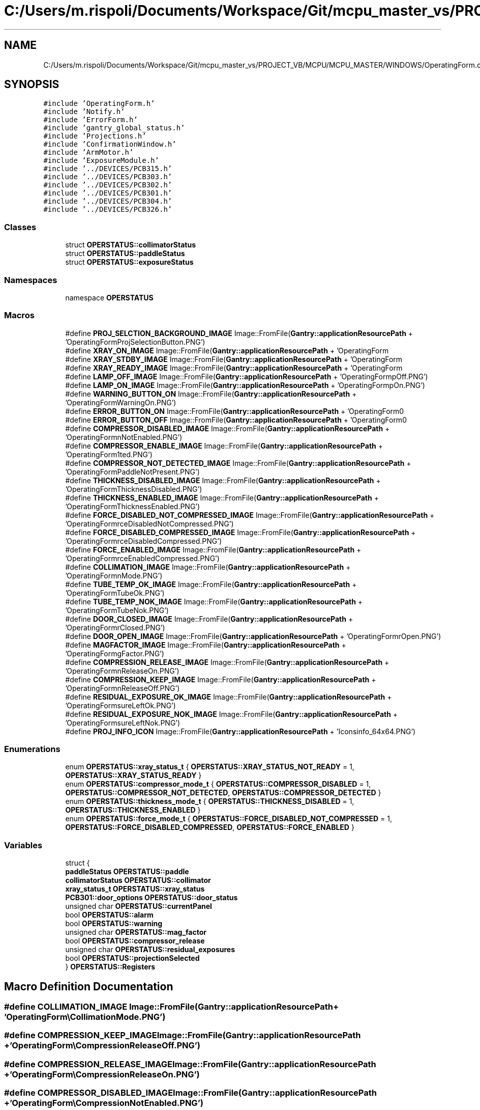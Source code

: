 .TH "C:/Users/m.rispoli/Documents/Workspace/Git/mcpu_master_vs/PROJECT_VB/MCPU/MCPU_MASTER/WINDOWS/OperatingForm.cpp" 3 "Fri Dec 15 2023" "MCPU_MASTER Software Description" \" -*- nroff -*-
.ad l
.nh
.SH NAME
C:/Users/m.rispoli/Documents/Workspace/Git/mcpu_master_vs/PROJECT_VB/MCPU/MCPU_MASTER/WINDOWS/OperatingForm.cpp
.SH SYNOPSIS
.br
.PP
\fC#include 'OperatingForm\&.h'\fP
.br
\fC#include 'Notify\&.h'\fP
.br
\fC#include 'ErrorForm\&.h'\fP
.br
\fC#include 'gantry_global_status\&.h'\fP
.br
\fC#include 'Projections\&.h'\fP
.br
\fC#include 'ConfirmationWindow\&.h'\fP
.br
\fC#include 'ArmMotor\&.h'\fP
.br
\fC#include 'ExposureModule\&.h'\fP
.br
\fC#include '\&.\&./DEVICES/PCB315\&.h'\fP
.br
\fC#include '\&.\&./DEVICES/PCB303\&.h'\fP
.br
\fC#include '\&.\&./DEVICES/PCB302\&.h'\fP
.br
\fC#include '\&.\&./DEVICES/PCB301\&.h'\fP
.br
\fC#include '\&.\&./DEVICES/PCB304\&.h'\fP
.br
\fC#include '\&.\&./DEVICES/PCB326\&.h'\fP
.br

.SS "Classes"

.in +1c
.ti -1c
.RI "struct \fBOPERSTATUS::collimatorStatus\fP"
.br
.ti -1c
.RI "struct \fBOPERSTATUS::paddleStatus\fP"
.br
.ti -1c
.RI "struct \fBOPERSTATUS::exposureStatus\fP"
.br
.in -1c
.SS "Namespaces"

.in +1c
.ti -1c
.RI "namespace \fBOPERSTATUS\fP"
.br
.in -1c
.SS "Macros"

.in +1c
.ti -1c
.RI "#define \fBPROJ_SELCTION_BACKGROUND_IMAGE\fP   Image::FromFile(\fBGantry::applicationResourcePath\fP + 'OperatingForm\\\\ProjSelectionButton\&.PNG')"
.br
.ti -1c
.RI "#define \fBXRAY_ON_IMAGE\fP   Image::FromFile(\fBGantry::applicationResourcePath\fP + 'OperatingForm\\\\XOn\&.PNG')"
.br
.ti -1c
.RI "#define \fBXRAY_STDBY_IMAGE\fP   Image::FromFile(\fBGantry::applicationResourcePath\fP + 'OperatingForm\\\\XStdby\&.PNG')"
.br
.ti -1c
.RI "#define \fBXRAY_READY_IMAGE\fP   Image::FromFile(\fBGantry::applicationResourcePath\fP + 'OperatingForm\\\\XReady\&.PNG')"
.br
.ti -1c
.RI "#define \fBLAMP_OFF_IMAGE\fP   Image::FromFile(\fBGantry::applicationResourcePath\fP + 'OperatingForm\\\\LampOff\&.PNG')"
.br
.ti -1c
.RI "#define \fBLAMP_ON_IMAGE\fP   Image::FromFile(\fBGantry::applicationResourcePath\fP + 'OperatingForm\\\\LampOn\&.PNG')"
.br
.ti -1c
.RI "#define \fBWARNING_BUTTON_ON\fP   Image::FromFile(\fBGantry::applicationResourcePath\fP + 'OperatingForm\\\\WarningOn\&.PNG')"
.br
.ti -1c
.RI "#define \fBERROR_BUTTON_ON\fP   Image::FromFile(\fBGantry::applicationResourcePath\fP + 'OperatingForm\\\\AlarmOn\&.PNG')"
.br
.ti -1c
.RI "#define \fBERROR_BUTTON_OFF\fP   Image::FromFile(\fBGantry::applicationResourcePath\fP + 'OperatingForm\\\\AlarmOff\&.PNG')"
.br
.ti -1c
.RI "#define \fBCOMPRESSOR_DISABLED_IMAGE\fP   Image::FromFile(\fBGantry::applicationResourcePath\fP + 'OperatingForm\\\\CompressionNotEnabled\&.PNG')"
.br
.ti -1c
.RI "#define \fBCOMPRESSOR_ENABLE_IMAGE\fP   Image::FromFile(\fBGantry::applicationResourcePath\fP + 'OperatingForm\\\\ActivePaddleDetected\&.PNG')"
.br
.ti -1c
.RI "#define \fBCOMPRESSOR_NOT_DETECTED_IMAGE\fP   Image::FromFile(\fBGantry::applicationResourcePath\fP + 'OperatingForm\\\\PaddleNotPresent\&.PNG')"
.br
.ti -1c
.RI "#define \fBTHICKNESS_DISABLED_IMAGE\fP   Image::FromFile(\fBGantry::applicationResourcePath\fP + 'OperatingForm\\\\ThicknessDisabled\&.PNG')"
.br
.ti -1c
.RI "#define \fBTHICKNESS_ENABLED_IMAGE\fP   Image::FromFile(\fBGantry::applicationResourcePath\fP + 'OperatingForm\\\\ThicknessEnabled\&.PNG')"
.br
.ti -1c
.RI "#define \fBFORCE_DISABLED_NOT_COMPRESSED_IMAGE\fP   Image::FromFile(\fBGantry::applicationResourcePath\fP + 'OperatingForm\\\\ForceDisabledNotCompressed\&.PNG')"
.br
.ti -1c
.RI "#define \fBFORCE_DISABLED_COMPRESSED_IMAGE\fP   Image::FromFile(\fBGantry::applicationResourcePath\fP + 'OperatingForm\\\\ForceDisabledCompressed\&.PNG')"
.br
.ti -1c
.RI "#define \fBFORCE_ENABLED_IMAGE\fP   Image::FromFile(\fBGantry::applicationResourcePath\fP + 'OperatingForm\\\\ForceEnabledCompressed\&.PNG')"
.br
.ti -1c
.RI "#define \fBCOLLIMATION_IMAGE\fP   Image::FromFile(\fBGantry::applicationResourcePath\fP + 'OperatingForm\\\\CollimationMode\&.PNG')"
.br
.ti -1c
.RI "#define \fBTUBE_TEMP_OK_IMAGE\fP   Image::FromFile(\fBGantry::applicationResourcePath\fP + 'OperatingForm\\\\TubeOk\&.PNG')"
.br
.ti -1c
.RI "#define \fBTUBE_TEMP_NOK_IMAGE\fP   Image::FromFile(\fBGantry::applicationResourcePath\fP + 'OperatingForm\\\\TubeNok\&.PNG')"
.br
.ti -1c
.RI "#define \fBDOOR_CLOSED_IMAGE\fP   Image::FromFile(\fBGantry::applicationResourcePath\fP + 'OperatingForm\\\\DoorClosed\&.PNG')"
.br
.ti -1c
.RI "#define \fBDOOR_OPEN_IMAGE\fP   Image::FromFile(\fBGantry::applicationResourcePath\fP + 'OperatingForm\\\\DoorOpen\&.PNG')"
.br
.ti -1c
.RI "#define \fBMAGFACTOR_IMAGE\fP   Image::FromFile(\fBGantry::applicationResourcePath\fP + 'OperatingForm\\\\MagFactor\&.PNG')"
.br
.ti -1c
.RI "#define \fBCOMPRESSION_RELEASE_IMAGE\fP   Image::FromFile(\fBGantry::applicationResourcePath\fP + 'OperatingForm\\\\CompressionReleaseOn\&.PNG')"
.br
.ti -1c
.RI "#define \fBCOMPRESSION_KEEP_IMAGE\fP   Image::FromFile(\fBGantry::applicationResourcePath\fP + 'OperatingForm\\\\CompressionReleaseOff\&.PNG')"
.br
.ti -1c
.RI "#define \fBRESIDUAL_EXPOSURE_OK_IMAGE\fP   Image::FromFile(\fBGantry::applicationResourcePath\fP + 'OperatingForm\\\\ExposureLeftOk\&.PNG')"
.br
.ti -1c
.RI "#define \fBRESIDUAL_EXPOSURE_NOK_IMAGE\fP   Image::FromFile(\fBGantry::applicationResourcePath\fP + 'OperatingForm\\\\ExposureLeftNok\&.PNG')"
.br
.ti -1c
.RI "#define \fBPROJ_INFO_ICON\fP   Image::FromFile(\fBGantry::applicationResourcePath\fP + 'Icons\\\\info_64x64\&.PNG')"
.br
.in -1c
.SS "Enumerations"

.in +1c
.ti -1c
.RI "enum \fBOPERSTATUS::xray_status_t\fP { \fBOPERSTATUS::XRAY_STATUS_NOT_READY\fP = 1, \fBOPERSTATUS::XRAY_STATUS_READY\fP }"
.br
.ti -1c
.RI "enum \fBOPERSTATUS::compressor_mode_t\fP { \fBOPERSTATUS::COMPRESSOR_DISABLED\fP = 1, \fBOPERSTATUS::COMPRESSOR_NOT_DETECTED\fP, \fBOPERSTATUS::COMPRESSOR_DETECTED\fP }"
.br
.ti -1c
.RI "enum \fBOPERSTATUS::thickness_mode_t\fP { \fBOPERSTATUS::THICKNESS_DISABLED\fP = 1, \fBOPERSTATUS::THICKNESS_ENABLED\fP }"
.br
.ti -1c
.RI "enum \fBOPERSTATUS::force_mode_t\fP { \fBOPERSTATUS::FORCE_DISABLED_NOT_COMPRESSED\fP = 1, \fBOPERSTATUS::FORCE_DISABLED_COMPRESSED\fP, \fBOPERSTATUS::FORCE_ENABLED\fP }"
.br
.in -1c
.SS "Variables"

.in +1c
.ti -1c
.RI "struct {"
.br
.ti -1c
.RI "   \fBpaddleStatus\fP \fBOPERSTATUS::paddle\fP"
.br
.ti -1c
.RI "   \fBcollimatorStatus\fP \fBOPERSTATUS::collimator\fP"
.br
.ti -1c
.RI "   \fBxray_status_t\fP \fBOPERSTATUS::xray_status\fP"
.br
.ti -1c
.RI "   \fBPCB301::door_options\fP \fBOPERSTATUS::door_status\fP"
.br
.ti -1c
.RI "   unsigned char \fBOPERSTATUS::currentPanel\fP"
.br
.ti -1c
.RI "   bool \fBOPERSTATUS::alarm\fP"
.br
.ti -1c
.RI "   bool \fBOPERSTATUS::warning\fP"
.br
.ti -1c
.RI "   unsigned char \fBOPERSTATUS::mag_factor\fP"
.br
.ti -1c
.RI "   bool \fBOPERSTATUS::compressor_release\fP"
.br
.ti -1c
.RI "   unsigned char \fBOPERSTATUS::residual_exposures\fP"
.br
.ti -1c
.RI "   bool \fBOPERSTATUS::projectionSelected\fP"
.br
.ti -1c
.RI "} \fBOPERSTATUS::Registers\fP"
.br
.in -1c
.SH "Macro Definition Documentation"
.PP 
.SS "#define COLLIMATION_IMAGE   Image::FromFile(\fBGantry::applicationResourcePath\fP + 'OperatingForm\\\\CollimationMode\&.PNG')"

.SS "#define COMPRESSION_KEEP_IMAGE   Image::FromFile(\fBGantry::applicationResourcePath\fP + 'OperatingForm\\\\CompressionReleaseOff\&.PNG')"

.SS "#define COMPRESSION_RELEASE_IMAGE   Image::FromFile(\fBGantry::applicationResourcePath\fP + 'OperatingForm\\\\CompressionReleaseOn\&.PNG')"

.SS "#define COMPRESSOR_DISABLED_IMAGE   Image::FromFile(\fBGantry::applicationResourcePath\fP + 'OperatingForm\\\\CompressionNotEnabled\&.PNG')"

.SS "#define COMPRESSOR_ENABLE_IMAGE   Image::FromFile(\fBGantry::applicationResourcePath\fP + 'OperatingForm\\\\ActivePaddleDetected\&.PNG')"

.SS "#define COMPRESSOR_NOT_DETECTED_IMAGE   Image::FromFile(\fBGantry::applicationResourcePath\fP + 'OperatingForm\\\\PaddleNotPresent\&.PNG')"

.SS "#define DOOR_CLOSED_IMAGE   Image::FromFile(\fBGantry::applicationResourcePath\fP + 'OperatingForm\\\\DoorClosed\&.PNG')"

.SS "#define DOOR_OPEN_IMAGE   Image::FromFile(\fBGantry::applicationResourcePath\fP + 'OperatingForm\\\\DoorOpen\&.PNG')"

.SS "#define ERROR_BUTTON_OFF   Image::FromFile(\fBGantry::applicationResourcePath\fP + 'OperatingForm\\\\AlarmOff\&.PNG')"

.SS "#define ERROR_BUTTON_ON   Image::FromFile(\fBGantry::applicationResourcePath\fP + 'OperatingForm\\\\AlarmOn\&.PNG')"

.SS "#define FORCE_DISABLED_COMPRESSED_IMAGE   Image::FromFile(\fBGantry::applicationResourcePath\fP + 'OperatingForm\\\\ForceDisabledCompressed\&.PNG')"

.SS "#define FORCE_DISABLED_NOT_COMPRESSED_IMAGE   Image::FromFile(\fBGantry::applicationResourcePath\fP + 'OperatingForm\\\\ForceDisabledNotCompressed\&.PNG')"

.SS "#define FORCE_ENABLED_IMAGE   Image::FromFile(\fBGantry::applicationResourcePath\fP + 'OperatingForm\\\\ForceEnabledCompressed\&.PNG')"

.SS "#define LAMP_OFF_IMAGE   Image::FromFile(\fBGantry::applicationResourcePath\fP + 'OperatingForm\\\\LampOff\&.PNG')"

.SS "#define LAMP_ON_IMAGE   Image::FromFile(\fBGantry::applicationResourcePath\fP + 'OperatingForm\\\\LampOn\&.PNG')"

.SS "#define MAGFACTOR_IMAGE   Image::FromFile(\fBGantry::applicationResourcePath\fP + 'OperatingForm\\\\MagFactor\&.PNG')"

.SS "#define PROJ_INFO_ICON   Image::FromFile(\fBGantry::applicationResourcePath\fP + 'Icons\\\\info_64x64\&.PNG')"

.SS "#define PROJ_SELCTION_BACKGROUND_IMAGE   Image::FromFile(\fBGantry::applicationResourcePath\fP + 'OperatingForm\\\\ProjSelectionButton\&.PNG')"

.SS "#define RESIDUAL_EXPOSURE_NOK_IMAGE   Image::FromFile(\fBGantry::applicationResourcePath\fP + 'OperatingForm\\\\ExposureLeftNok\&.PNG')"

.SS "#define RESIDUAL_EXPOSURE_OK_IMAGE   Image::FromFile(\fBGantry::applicationResourcePath\fP + 'OperatingForm\\\\ExposureLeftOk\&.PNG')"

.SS "#define THICKNESS_DISABLED_IMAGE   Image::FromFile(\fBGantry::applicationResourcePath\fP + 'OperatingForm\\\\ThicknessDisabled\&.PNG')"

.SS "#define THICKNESS_ENABLED_IMAGE   Image::FromFile(\fBGantry::applicationResourcePath\fP + 'OperatingForm\\\\ThicknessEnabled\&.PNG')"

.SS "#define TUBE_TEMP_NOK_IMAGE   Image::FromFile(\fBGantry::applicationResourcePath\fP + 'OperatingForm\\\\TubeNok\&.PNG')"

.SS "#define TUBE_TEMP_OK_IMAGE   Image::FromFile(\fBGantry::applicationResourcePath\fP + 'OperatingForm\\\\TubeOk\&.PNG')"

.SS "#define WARNING_BUTTON_ON   Image::FromFile(\fBGantry::applicationResourcePath\fP + 'OperatingForm\\\\WarningOn\&.PNG')"

.SS "#define XRAY_ON_IMAGE   Image::FromFile(\fBGantry::applicationResourcePath\fP + 'OperatingForm\\\\XOn\&.PNG')"

.SS "#define XRAY_READY_IMAGE   Image::FromFile(\fBGantry::applicationResourcePath\fP + 'OperatingForm\\\\XReady\&.PNG')"

.SS "#define XRAY_STDBY_IMAGE   Image::FromFile(\fBGantry::applicationResourcePath\fP + 'OperatingForm\\\\XStdby\&.PNG')"

.SH "Author"
.PP 
Generated automatically by Doxygen for MCPU_MASTER Software Description from the source code\&.
